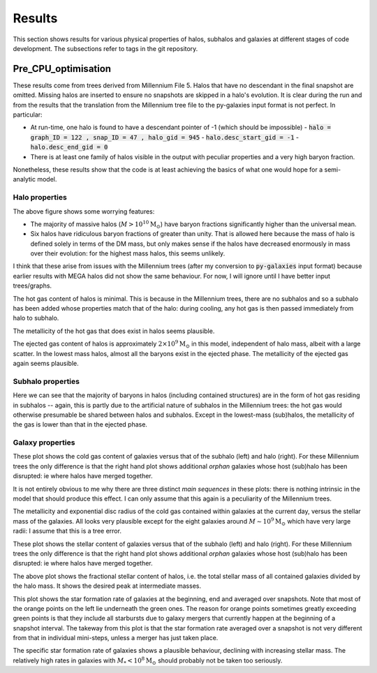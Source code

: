 Results
=======

This section shows results for various physical properties of halos, subhalos and galaxies at different stages of code development.
The subsections refer to tags in the git repository.

Pre_CPU_optimisation
--------------------

These results come from trees derived from Millennium File 5.  Halos that have no descendant in the final snapshot are omitted.  Missing halos are inserted to ensure no snapshots are skipped in a halo's evolution.  It is clear during the run and from the results that the translation from the Millennium tree file to the py-galaxies input format is not perfect.  In particular:

* At run-time, one halo is found to have a descendant pointer of -1 (which should be impossible)
  - :code:`halo = graph_ID = 122 , snap_ID = 47 , halo_gid = 945`
  - :code:`halo.desc_start_gid = -1`
  - :code:`halo.desc_end_gid = 0`
* There is at least one family of halos visible in the output with peculiar properties and a very high baryon fraction.

Nonetheless, these results show that the code is at least achieving the basics of what one would hope for a semi-analytic model.

Halo properties
^^^^^^^^^^^^^^^
.. image:: figs/pre_CPU_optimisation/python_halo_bfrac.png
   :width: 99%
   :alt: The baryon fraction contained in halos at the current day.

The above figure shows some worrying features:

* The majority of massive halos (:math:`M>10^{10}\mathrm{M}_\odot`) have baryon fractions significantly higher than the universal mean.
* Six halos have ridiculous baryon fractions of greater than unity.  That is allowed here because the mass of halo is defined solely in terms of the DM mass, but only makes sense if the halos have decreased enormously in mass over their evolution: for the highest mass halos, this seems unlikely.

I think that these arise from issues with the Millennium trees (after my conversion to :code:`py-galaxies` input format) because earlier results with MEGA halos did not show the same behaviour.  For now, I will ignore until I have better input trees/graphs.

.. image:: figs/pre_CPU_optimisation/python_halo_hotgas.png
   :width: 49%
   :alt: The hot gas content of halos at the current day.
.. image:: figs/pre_CPU_optimisation/python_halo_hotgas_Z.png
   :width: 49%
   :alt: The metallicity of the hot gas in halos at the current day.

The hot gas content of halos is minimal.  This is because in the Millennium trees, there are no subhalos and so a subhalo has been added whose properties match that of the halo: during cooling, any hot gas is then passed immediately from halo to subhalo.

The metallicity of the hot gas that does exist in halos seems plausible.

.. image:: figs/pre_CPU_optimisation/python_halo_ejectedgas.png
   :width: 49%
   :alt: The hot gas content of halos at the current day.
.. image:: figs/pre_CPU_optimisation/python_halo_ejectedgas_Z.png
   :width: 49%
   :alt: The metallicity of the hot gas in halos at the current day.

The ejected gas content of halos is approximately :math:`2\times10^9\mathrm{M}_\odot` in this model, independent of halo mass, albeit with a large scatter.  In the lowest mass halos, almost all the baryons exist in the ejected phase.  
The metallicity of the ejected gas again seems plausible.

Subhalo properties
^^^^^^^^^^^^^^^^^^

.. image:: figs/pre_CPU_optimisation/python_sub_hotgas.png
   :width: 49%
   :alt: The hot gas content of halos at the current day.
.. image:: figs/pre_CPU_optimisation/python_sub_hotgas_Z.png
   :width: 49%
   :alt: The metallicity of the hot gas in halos at the current day.

Here we can see that the majority of baryons in halos (including contained structures) are in the form of hot gas residing in subhalos -- again, this is partly due to the artificial nature of subhalos in the Millennium trees: the hot gas would otherwise presumable be shared between halos and subhalos.  Except in the lowest-mass (sub)halos, the metallicity of the gas is lower than that in the ejected phase.

Galaxy properties
^^^^^^^^^^^^^^^^^

.. image:: figs/pre_CPU_optimisation/python_gal_coldgas_subhalo.png
   :width: 49%
   :alt: The cold gas content of galaxies at the current day versus the mass of the host subhalo.
.. image:: figs/pre_CPU_optimisation/python_gal_coldgas_halo.png
   :width: 49%
   :alt: The cold gas content of galaxies at the current day versus the mass of the host halo

These plot shows the cold gas content of galaxies versus that of the subhalo (left) and halo (right).  For these Millennium trees the only difference is that the right hand plot shows additional `orphan` galaxies whose host (sub)halo has been disrupted: ie where halos have merged together.

It is not entirely obvious to me why there are three distinct `main sequences` in these plots: there is nothing intrinsic in the model that should produce this effect.  I can only assume that this again is a peculiarity of the Millennium trees.

.. image:: figs/pre_CPU_optimisation/python_gal_gas_disc_Z.png
   :width: 49%
   :alt: The metallicity of cold gas in galaxies at the current day.
.. image:: figs/pre_CPU_optimisation/python_gal_gas_disc_radius.png
   :width: 49%
   :alt: The exponential disc radius of the cold gas in galaxies at the current day.

The metallicity and exponential disc radius of the cold gas contained within galaxies at the current day, versus the stellar mass of the galaxies.  All looks very plausible except for the eight galaxies around :math:`M\sim10^{9}\mathrm{M}_\odot` which have very large radii: I assume that this is a tree error.

.. image:: figs/pre_CPU_optimisation/python_gal_stars_sub.png
   :width: 49%
   :alt: The stellar content of galaxies at the current day versus the mass of the host subhalo.
.. image:: figs/pre_CPU_optimisation/python_gal_stars_halo.png
   :width: 49%
   :alt: The stellar content of galaxies at the current day versus the mass of the host halo

These plot shows the stellar content of galaxies versus that of the subhalo (left) and halo (right).  For these Millennium trees the only difference is that the right hand plot shows additional `orphan` galaxies whose host (sub)halo has been disrupted: ie where halos have merged together.

.. image:: figs/pre_CPU_optimisation/python_gal_stars_halo_ratio.png
   :width: 99%
   :alt: The stellar-to-halo mass ratio at the current day versus the mass of the host halo.

The above plot shows the fractional stellar content of halos, i.e. the total stellar mass of all contained galaxies divided by the halo mass.  It shows the desired peak at intermediate masses.

.. image:: figs/pre_CPU_optimisation/python_gal_SFR_SFR.png
   :width: 99%
   :alt: The star formation rate of galaxies at the beginning, end and averaged over snapshots.

This plot shows the star formation rate of galaxies at the beginning, end and averaged over snapshots.  Note that most of the orange points on the left lie underneath the green ones.  The reason for orange points sometimes greatly exceeding green points is that they include all starbursts due to galaxy mergers that currently happen at the beginning of a snapshot interval.  The takeway from this plot is that the star formation rate averaged over a snapshot is not very different from that in individual mini-steps, unless a merger has just taken place.

.. image:: figs/pre_CPU_optimisation/python_gal_SFR.png
   :width: 49%
   :alt: The star formation rate of galaxies versus their stellar mass.
.. image:: figs/pre_CPU_optimisation/python_gal_sSFR.png
   :width: 49%
   :alt: The specific star formation rate of galaxies versus their stellar mass.

The specific star formation rate of galaxies shows a plausible behaviour, declining with increasing stellar mass.  The relatively high rates in galaxies with :math:`M_*<10^{8}\mathrm{M}_\odot` should probably not be taken too seriously.




